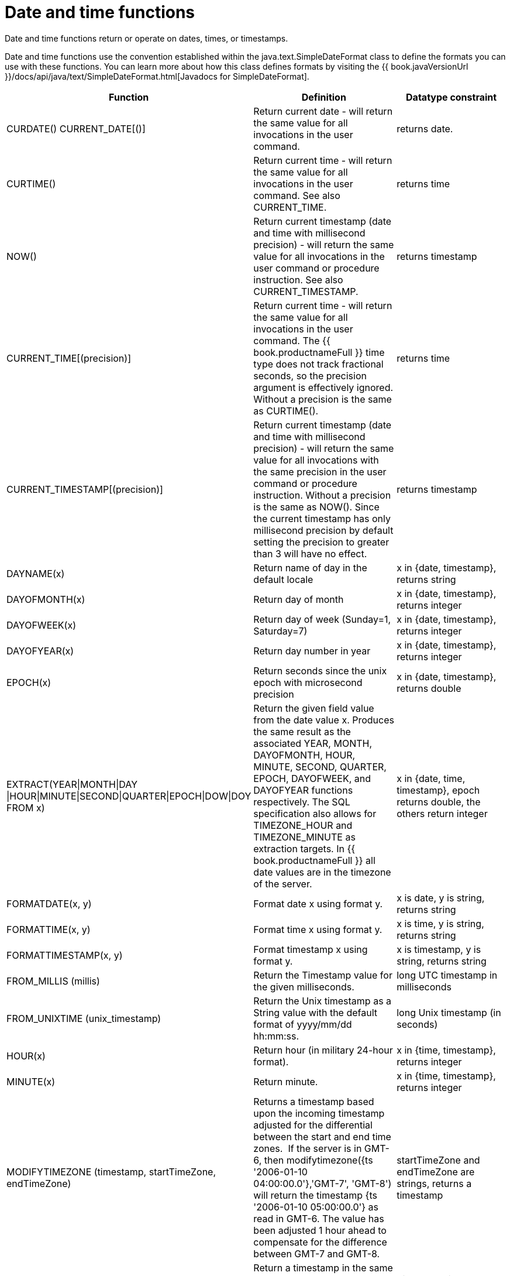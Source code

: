 // Module included in the following assemblies:
// as_scalar-functions.adoc
[id="date-time-functions"]
= Date and time functions

Date and time functions return or operate on dates, times, or timestamps.

Date and time functions use the convention established within the java.text.SimpleDateFormat class to define 
the formats you can use with these functions. You can learn more about how this class defines formats by 
visiting the {{ book.javaVersionUrl }}/docs/api/java/text/SimpleDateFormat.html[Javadocs for SimpleDateFormat].

|===
|Function |Definition |Datatype constraint

|CURDATE() CURRENT_DATE[()]
|Return current date - will return the same value for all invocations in the user command.
|returns date.

|CURTIME()
|Return current time - will return the same value for all invocations in the user command. See also CURRENT_TIME.
|returns time

|NOW()
|Return current timestamp (date and time with millisecond precision) - will return the same value 
for all invocations in the user command or procedure instruction. See also CURRENT_TIMESTAMP.
|returns timestamp

|CURRENT_TIME[(precision)]
|Return current time - will return the same value for all invocations in the user command. 
The {{ book.productnameFull }} time type does not track fractional seconds, so the precision argument 
is effectively ignored. Without a precision is the same as CURTIME().
|returns time

|CURRENT_TIMESTAMP[(precision)]
|Return current timestamp (date and time with millisecond precision) - will return the same value for all 
invocations with the same precision in the user command or procedure instruction. Without a precision is the same as NOW(). 
Since the current timestamp has only millisecond precision by default setting the precision to greater than 3 will have no effect.
|returns timestamp

|DAYNAME(x)
|Return name of day in the default locale
|x in {date, timestamp}, returns string

|DAYOFMONTH(x)
|Return day of month
|x in {date, timestamp}, returns integer

|DAYOFWEEK(x)
|Return day of week (Sunday=1, Saturday=7)
|x in {date, timestamp}, returns integer

|DAYOFYEAR(x)
|Return day number in year
|x in {date, timestamp}, returns integer

|EPOCH(x)
|Return seconds since the unix epoch with microsecond precision
|x in {date, timestamp}, returns double

|EXTRACT(YEAR\|MONTH\|DAY
\|HOUR\|MINUTE\|SECOND\|QUARTER\|EPOCH\|DOW\|DOY FROM x)
|Return the given field value from the date value x. 
Produces the same result as the associated YEAR, MONTH, DAYOFMONTH, HOUR, MINUTE, SECOND, QUARTER, EPOCH, DAYOFWEEK, and DAYOFYEAR functions respectively. 
The SQL specification also allows for TIMEZONE_HOUR and TIMEZONE_MINUTE as extraction targets. 
In {{ book.productnameFull }} all date values are in the timezone of the server.
|x in {date, time, timestamp}, epoch returns double, the others return integer

|FORMATDATE(x, y)
|Format date x using format y.
|x is date, y is string, returns string

|FORMATTIME(x, y)
|Format time x using format y.
|x is time, y is string, returns string

|FORMATTIMESTAMP(x, y)
|Format timestamp x using format y.
|x is timestamp, y is string, returns string

|FROM_MILLIS (millis)
|Return the Timestamp value for the given milliseconds.
|long UTC timestamp in milliseconds

|FROM_UNIXTIME (unix_timestamp)
|Return the Unix timestamp as a String value with the default format of yyyy/mm/dd hh:mm:ss.
|long Unix timestamp (in seconds)

|HOUR(x)
|Return hour (in military 24-hour format).
|x in {time, timestamp}, returns integer

|MINUTE(x)
|Return minute.
|x in {time, timestamp}, returns integer

|MODIFYTIMEZONE (timestamp, startTimeZone, endTimeZone)
|Returns a timestamp based upon the incoming timestamp adjusted for the differential between the start and end time zones. 
If the server is in GMT-6, then modifytimezone({ts '2006-01-10 04:00:00.0'},'GMT-7', 'GMT-8') will return 
the timestamp {ts '2006-01-10 05:00:00.0'} as read in GMT-6. 
The value has been adjusted 1 hour ahead to compensate for the difference between GMT-7 and GMT-8.
|startTimeZone and endTimeZone are strings, returns a timestamp

|MODIFYTIMEZONE (timestamp, endTimeZone)
|Return a timestamp in the same manner as modifytimezone(timestamp, startTimeZone, endTimeZone), 
but will assume that the startTimeZone is the same as the server process.
|Timestamp is a timestamp; endTimeZone is a string, returns a timestamp

|MONTH(x)
|Return month.
|x in {date, timestamp}, returns integer

|MONTHNAME(x)
|Return name of month in the default locale.
|x in {date, timestamp}, returns string

|PARSEDATE(x, y)
|Parse date from x using format y.
|x, y in {string}, returns date

|PARSETIME(x, y)
|Parse time from x using format y.
|x, y in {string}, returns time

|PARSETIMESTAMP(x,y)
|Parse timestamp from x using format y.
|x, y in {string}, returns timestamp

|QUARTER(x)
|Return quarter.
|x in {date, timestamp}, returns integer

|SECOND(x)
|Return seconds.
|x in {time, timestamp}, returns integer

|TIMESTAMPCREATE(date, time)
|Create a timestamp from a date and time.
|date in {date}, time in {time}, returns timestamp

|TO_MILLIS (timestamp)
|Return the UTC timestamp in milliseconds.
|timestamp value

|UNIX_TIMESTAMP (unix_timestamp)
|Return the long Unix timestamp (in seconds).
|unix_timestamp String in the default format of yyyy/mm/dd hh:mm:ss

|WEEK(x)
|Return week in year 1-53. For customization information, see _System Properties_ in the link:../admin/System_Properties.adoc[Administrator's Guide].
|x in {date, timestamp}, returns integer

|YEAR(x)
|Return four-digit year
|x in {date, timestamp}, returns integer
|===

.Timestampadd/Timestampdiff

[id="Timestampadd"]
.Timestampadd

Add a specified interval amount to the timestamp.

[source,sql]
.*Syntax*
----
TIMESTAMPADD(interval, count, timestamp)
----

**Arguments**
[cols="1,5a"]
|===
|Name |Description

|interval
|A datetime interval unit, can be one of the following keywords:

* SQL_TSI_FRAC_SECOND - fractional seconds (billionths of a second)
* SQL_TSI_SECOND - seconds
* SQL_TSI_MINUTE - minutes
* SQL_TSI_HOUR - hours
* SQL_TSI_DAY - days
* SQL_TSI_WEEK - weeks using Sunday as the first day
* SQL_TSI_MONTH - months
* SQL_TSI_QUARTER - quarters (3 months) where the first quarter is months 1-3, etc.
* SQL_TSI_YEAR - years

|count
|A long or integer count of units to add to the timestamp.  Negative values will subtract that number of units.  Long values are allowed for symmetry with TIMESTAMPDIFF - but the effective range is still limited to integer values. 

|timestamp
|A datetime expression.
|===

[source,sql]
.*Example*
----
SELECT TIMESTAMPADD(SQL_TSI_MONTH, 12,'2016-10-10')
SELECT TIMESTAMPADD(SQL_TSI_SECOND, 12,'2016-10-10 23:59:59')
----

.Timestampdiff

Calculates the number of date part intervals crossed between the two timestamps return a long value.

[source,sql]
.*Syntax*
----
TIMESTAMPDIFF(interval, startTime, endTime)
----

**Arguments**
|===
|Name |Description

|interval
|A datetime interval unit, the same as keywords used by <<Timestampadd, Timestampadd>>.

|startTime
|A datetime expression.

|endTime
|A datetime expression.
|===

[source,sql]
.*Example*
----
SELECT TIMESTAMPDIFF(SQL_TSI_MONTH,'2000-01-02','2016-10-10')
SELECT TIMESTAMPDIFF(SQL_TSI_SECOND,'2000-01-02 00:00:00','2016-10-10 23:59:59')
SELECT TIMESTAMPDIFF(SQL_TSI_FRAC_SECOND,'2000-01-02 00:00:00.0','2016-10-10 23:59:59.999999')
----

NOTE: If (endTime > startTime), a non-negative number will be returned. 
If (endTime < startTime), a non-positive number will be returned. 
The date part difference difference is counted regardless of how close the timestamps are. 
For example, '2000-01-02 00:00:00.0' is still considered 1 hour ahead of '2000-01-01 23:59:59.999999'.

*Compatibility issues*

* In SQL, Timestampdiff typically returns an integer. 
However the {{ book.productnameFull }} implementation returns a long. 
You might receive an exception if you expect a value out of the integer range from a pushed down timestampdiff.
* The implementation of timestamp diff in Teiid 8.2 and earlier versions returned values 
based on the number of whole canonical interval approximations (365 days in a year, 91 days in a quarter, 30 days in a month, etc.) crossed. 
For example the difference in months between 2013-03-24 and 2013-04-01 was 0, but based upon the date parts crossed is 1. 
For information about backwards compatibility, see _System Properties_ in the link:../admin/System_Properties.adoc[Adminstrator's Guide].

.Parsing date datatypes from strings

{{ book.productnameFull }} does not implicitly convert strings that contain dates presented in different formats, 
such as '19970101' and '31/1/1996' to date-related datatypes. 
You can, however, use the parseDate, parseTime, and parseTimestamp functions, described in the next section, 
to explicitly convert strings with a different format to the appropriate datatype. 
These functions use the convention established within the java.text.SimpleDateFormat class to define the formats you can use with these functions. 
For more information about how this class defines date and time string formats, see http://docs.oracle.com/javase/6/docs/api/java/text/SimpleDateFormat.html[Javadocs for SimpleDateFormat]. 
Note that the format strings are specific to your Java default locale.

For example, you could use these function calls, with the formatting string that adheres to the java.text.SimpleDateFormat convention, 
to parse strings and return the datatype you need:

|===
|String |Function call to parse string

|'1997010'
|parseDate(myDateString, 'yyyyMMdd')

|'31/1/1996'
|parseDate(myDateString, 'dd''/''MM''/''yyyy')

|'22:08:56 CST'
|parseTime (myTime, 'HH:mm:ss z')

|'03.24.2003 at 06:14:32'
|parseTimestamp(myTimestamp, 'MM.dd.yyyy''at''hh:mm:ss')
|===

.Specifying time zones

Time zones can be specified in several formats. 
Common abbreviations such as EST for "Eastern standard time" are allowed but discouraged, as they can be ambiguous. 
Unambiguous time zones are defined in the form continent or ocean/largest city. 
For example, America/New_York, America/Buenos_Aires, or Europe/London. 
sAdditionally, you can specify a custom time zone by GMT offset: GMT[+/-]HH:MM.

For example: GMT-05:00
